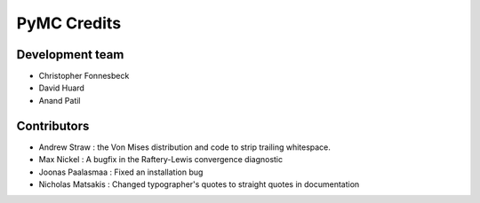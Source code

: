 ************
PyMC Credits
************

Development team
================

* Christopher Fonnesbeck
* David Huard
* Anand Patil


Contributors
============

* Andrew Straw : the Von Mises distribution and code to strip trailing whitespace.
* Max Nickel : A bugfix in the Raftery-Lewis convergence diagnostic
* Joonas Paalasmaa : Fixed an installation bug
* Nicholas Matsakis : Changed typographer's quotes to straight quotes in documentation